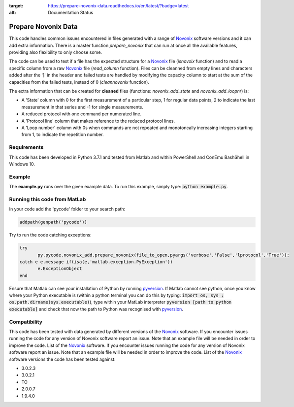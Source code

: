 .. image:: https://readthedocs.org/projects/prepare-novonix-data/badge/?version=latest
:target: https://prepare-novonix-data.readthedocs.io/en/latest/?badge=latest
:alt: Documentation Status

Prepare Novonix Data
====================

This code handles common issues encountered in files generated with a
range of `Novonix`_ software versions and it can add extra information.
There is a master function *prepare_novonix* that can run at once
all the available features, providing also flexibility to only choose
some.

The code can be used to test if a file has the expected structure for a
`Novonix`_ file (*isnovoix* function) and to read a specific column
from a raw `Novonix`_ file (*read_column* function). Files can be
cleanned from empty lines and characters added after the ']' in the
header and failed tests are handled by modifying the capacity column to
start at the sum of the capacities from the failed tests, instead of 0
(*cleannovonix* function).

The extra information that can be created for **cleaned** files
(functions: *novonix_add_state* and *novonix_add_loopnr*) is:

-  A 'State' column with 0 for the first measurement of a particular
   step, 1 for regular data points, 2 to indicate the last measurement
   in that series and -1 for single measurements.
-  A reduced protocol with one command per numerated line.
-  A 'Protocol line' column that makes reference to the reduced protocol
   lines.
-  A 'Loop number' column with 0s when commands are not repeated and
   monotoncally increasing integers starting from 1, to indicate the
   repetition number.

Requirements
------------

This code has been developed in Python 3.7.1 and tested from Matlab and
within PowerShell and ConEmu BashShell in Windows 10.

Example
-------

The **example.py** runs over the given example data. To run this
example, simply type: :code:`python example.py`.

Running this code from MatLab
-----------------------------

In your code add the 'pycode' folder to your search path:

.. code-block:: Matlab
		
   addpath(genpath('pycode'))

Try to run the code catching exceptions:

.. code-block:: Matlab
		
   try
	  py.pycode.novonix_add.prepare_novonix(file_to_open,pyargs('verbose','False','lprotocol','True'));
   catch e e.message if(isa(e,'matlab.exception.PyException'))
	  e.ExceptionObject
   end

Ensure that Matlab can see your installation of Python by running
`pyversion`_. If Matlab cannot see python, once you know where your
Python executable is (within a python terminal you can do this by
typing: :code:`import os, sys ; os.path.dirname(sys.executable)`), type
within your MatLab interpreter :code:`pyversion [path to python executable]`
and check that now the path to Python was recognised with
`pyversion`_.

Compatibility
-------------

This code has been tested with data generated by different versions of
the `Novonix`_ software. If you encounter issues running the code for
any version of Novonix software report an issue. Note that an example
file will be needed in order to improve the code. List of the `Novonix`_
software. If you encounter issues running the code for any version of Novonix software report an issue. Note that an example file will be needed in order to improve the code.
List of the `Novonix`_ software versions the code has been tested against:

-  3.0.2.3
-  3.0.2.1
-  TO
-  2.0.0.7
-  1.9.4.0

.. _Novonix: http://www.novonix.ca/
.. _pyversion: https://uk.mathworks.com/help/matlab/getting-started-with-python.html
